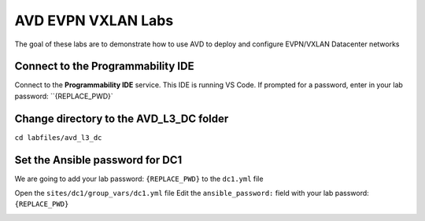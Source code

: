 AVD EVPN VXLAN Labs
===================
The goal of these labs are to demonstrate how to use AVD to deploy and configure EVPN/VXLAN Datacenter networks


Connect to the Programmability IDE
~~~~~~~~~~~~~~~~~~~~~~~~~~~~~~~~~~
Connect to the **Programmability IDE** service. This IDE is running VS Code. If prompted for a password, enter in your
lab password: ``{REPLACE_PWD}`

.. image:: images/avd_l3_dc/Setup_ProgrammabilityIDE.png
   :align: center


Change directory to the AVD_L3_DC folder
~~~~~~~~~~~~~~~~~~~~~~~~~~~~~~~~~~~~~~~~

``cd labfiles/avd_l3_dc``

.. image:: images/avd_l3_dc/Setup_ChangeFolder.png
   :align: center


Set the Ansible password for DC1
~~~~~~~~~~~~~~~~~~~~~~~~~~~~~~~~
We are going to add your lab password: ``{REPLACE_PWD}`` to the ``dc1.yml`` file 

Open the ``sites/dc1/group_vars/dc1.yml`` file 
Edit the ``ansible_password:`` field with your lab password: ``{REPLACE_PWD}`` 

.. image:: images/avd_l3_dc/Setup_DC1_Password.png
   :align: center

